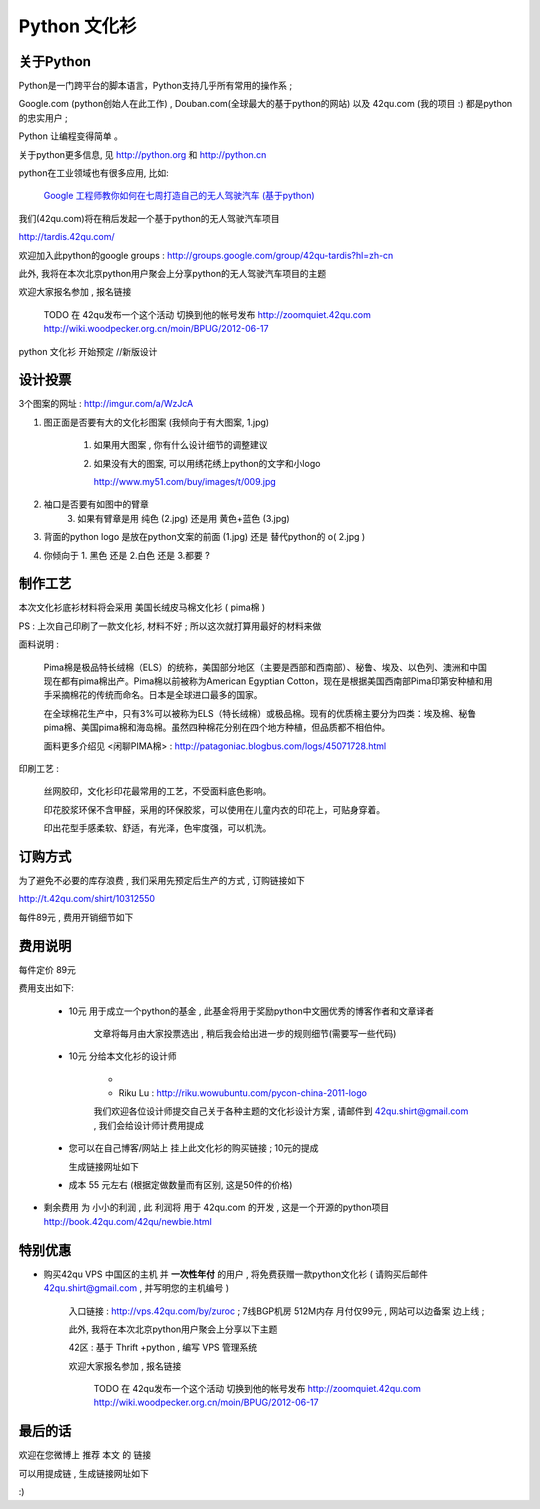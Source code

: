 Python 文化衫
============================================

关于Python
~~~~~~~~~~~~~~~~~~~~~~

Python是一门跨平台的脚本语言，Python支持几乎所有常用的操作系 ;

Google.com (python创始人在此工作) , Douban.com(全球最大的基于python的网站) 以及 42qu.com (我的项目 :) 都是python的忠实用户 ;

Python 让编程变得简单 。

关于python更多信息, 见 http://python.org 和 http://python.cn 

python在工业领域也有很多应用, 比如:

    `Google 工程师教你如何在七周打造自己的无人驾驶汽车 (基于python) <http://www.guao.hk/posts/learn-how-to-build-a-self-driving-car-in-7-weeks.html>`_

我们(42qu.com)将在稍后发起一个基于python的无人驾驶汽车项目

http://tardis.42qu.com/


欢迎加入此python的google groups : http://groups.google.com/group/42qu-tardis?hl=zh-cn

此外, 我将在本次北京python用户聚会上分享python的无人驾驶汽车项目的主题

欢迎大家报名参加 , 报名链接

    TODO 在 42qu发布一个这个活动  
    切换到他的帐号发布 http://zoomquiet.42qu.com
    http://wiki.woodpecker.org.cn/moin/BPUG/2012-06-17


python 文化衫 开始预定 //新版设计


设计投票
~~~~~~~~~~~~~~~~~~~~~~

3个图案的网址 : http://imgur.com/a/WzJcA


1. 图正面是否要有大的文化衫图案 (我倾向于有大图案, 1.jpg) 

    1.  如果用大图案 , 你有什么设计细节的调整建议

    2.
        如果没有大的图案, 可以用绣花绣上python的文字和小logo

        http://www.my51.com/buy/images/t/009.jpg

2. 袖口是否要有如图中的臂章
    3. 如果有臂章是用 纯色 (2.jpg) 还是用 黄色+蓝色 (3.jpg)

3. 背面的python logo 是放在python文案的前面 (1.jpg) 还是 替代python的 o( 2.jpg ) 

4. 你倾向于 1. 黑色 还是 2.白色 还是 3.都要 ?


制作工艺
~~~~~~~~~~~~~~~~~~~~~~

本次文化衫底衫材料将会采用 美国长绒皮马棉文化衫 ( pima棉 ) 

PS : 上次自己印刷了一款文化衫, 材料不好 ; 所以这次就打算用最好的材料来做

面料说明 :

    Pima棉是极品特长绒棉（ELS）的统称，美国部分地区（主要是西部和西南部）、秘鲁、埃及、以色列、澳洲和中国现在都有pima棉出产。Pima棉以前被称为American Egyptian Cotton，现在是根据美国西南部Pima印第安种植和用手采摘棉花的传统而命名。日本是全球进口最多的国家。 

    在全球棉花生产中，只有3%可以被称为ELS（特长绒棉）或极品棉。现有的优质棉主要分为四类：埃及棉、秘鲁pima棉、美国pima棉和海岛棉。虽然四种棉花分别在四个地方种植，但品质都不相伯仲。

    面料更多介绍见 <闲聊PIMA棉> : http://patagoniac.blogbus.com/logs/45071728.html

印刷工艺 :

    丝网胶印，文化衫印花最常用的工艺，不受面料底色影响。

    印花胶浆环保不含甲醛，采用的环保胶浆，可以使用在儿童内衣的印花上，可贴身穿着。
    
    印出花型手感柔软、舒适，有光泽，色牢度强，可以机洗。


订购方式
~~~~~~~~~~~~~~~~~~~~~~

为了避免不必要的库存浪费 , 我们采用先预定后生产的方式 , 订购链接如下

http://t.42qu.com/shirt/10312550

每件89元 , 费用开销细节如下



费用说明
~~~~~~~~~~~~~~~~~~~~~~


每件定价 89元

费用支出如下:

 * 10元 用于成立一个python的基金 , 此基金将用于奖励python中文圈优秀的博客作者和文章译者

    文章将每月由大家投票选出 , 稍后我会给出进一步的规则细节(需要写一些代码)
 
 * 10元 分给本文化衫的设计师 
    
    * 
    * Riku Lu : http://riku.wowubuntu.com/pycon-china-2011-logo

    我们欢迎各位设计师提交自己关于各种主题的文化衫设计方案 , 请邮件到 42qu.shirt@gmail.com , 我们会给设计师计费用提成

 * 您可以在自己博客/网站上 挂上此文化衫的购买链接 ; 10元的提成
   
   生成链接网址如下 

 * 成本 55 元左右 (根据定做数量而有区别, 这是50件的价格)

*  剩余费用 为 小小的利润 , 此 利润将 用于 42qu.com 的开发 , 这是一个开源的python项目 http://book.42qu.com/42qu/newbie.html 



特别优惠
~~~~~~~~~~~~~~~~~~~~~~

* 购买42qu VPS 中国区的主机 并 **一次性年付** 的用户 , 将免费获赠一款python文化衫 ( 请购买后邮件 42qu.shirt@gmail.com , 并写明您的主机编号 )
   
   入口链接 : http://vps.42qu.com/by/zuroc ; 7线BGP机房  512M内存  月付仅99元 , 网站可以边备案 边上线 ; 



   此外, 我将在本次北京python用户聚会上分享以下主题

   42区 : 基于 Thrift +python , 编写 VPS 管理系统

   欢迎大家报名参加 , 报名链接

    TODO 在 42qu发布一个这个活动  
    切换到他的帐号发布 http://zoomquiet.42qu.com
    http://wiki.woodpecker.org.cn/moin/BPUG/2012-06-17


最后的话
~~~~~~~~~~~~~~~~~~~~~~

欢迎在您微博上 推荐 本文 的 链接 

可以用提成链 , 生成链接网址如下  

:)



